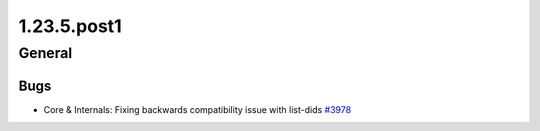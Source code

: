 ============
1.23.5.post1
============

-------
General
-------

****
Bugs
****

- Core & Internals: Fixing backwards compatibility issue with list-dids `#3978 <https://github.com/rucio/rucio/issues/3978>`_
